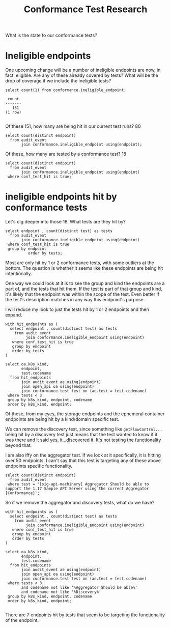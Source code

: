 #+title: Conformance Test Research

What is the state fo our conformance tests?

* Ineligible endpoints
One upcoming change will be a number of ineligible endpoints are now, in fact, eligible.  Are any of these already covered by tests?  What will be the drop of coverage if we include the ineligible tests?

#+NAME: How many ineligible endpoints?
#+begin_src sql-mode
select count(1) from conformance.ineligible_endpoint;
#+end_src

#+RESULTS: How many ineligible endpoints?
#+begin_SRC example
 count
-------
   151
(1 row)

#+end_SRC

#+RESULTS:
#+begin_SRC example
 count
-------
   151
(1 row)

#+end_SRC

Of these 151, how many are being hit in our current test runs? 80

#+begin_src sql-mode
select count(distinct endpoint)
  from audit_event
       join conformance.ineligible_endpoint using(endpoint);
#+end_src

#+RESULTS:
#+begin_SRC example
 count
-------
    80
(1 row)
#+end_SRC

Of these, how many are tested by a conformance test? 18

#+begin_src sql-mode
select count(distinct endpoint)
  from audit_event
       join conformance.ineligible_endpoint using(endpoint)
 where conf_test_hit is true;
#+end_src

#+RESULTS:
#+begin_SRC example
 count
-------
    18
(1 row)

#+end_SRC

* ineligible endpoints hit by conformance tests

Let's dig deeper into those 18. What tests are they hit by?

#+begin_src sql-mode
select endpoint , count(distinct test) as tests
  from audit_event
       join conformance.ineligible_endpoint using(endpoint)
 where conf_test_hit is true
 group by endpoint
          order by tests;
#+end_src

#+RESULTS:
#+begin_SRC example
                    endpoint                    | tests
------------------------------------------------+-------
 readStorageV1CSIDriver                         |     1
 deleteRbacAuthorizationV1ClusterRole           |     1
 deleteStorageV1CSIDriver                       |     1
 getFlowcontrolApiserverAPIGroup                |     1
 getRbacAuthorizationAPIGroup                   |     1
 getRbacAuthorizationV1APIResources             |     1
 listStorageV1CSIDriver                         |     1
 patchCoreV1NamespacedPodEphemeralcontainers    |     1
 createRbacAuthorizationV1ClusterRole           |     1
 createStorageV1CSIDriver                       |     1
 getStorageV1APIResources                       |     2
 deleteRbacAuthorizationV1ClusterRoleBinding    |     2
 getStorageAPIGroup                             |     2
 createRbacAuthorizationV1ClusterRoleBinding    |     2
 listCoreV1NamespacedPersistentVolumeClaim      |     8
 listCoreV1PersistentVolume                     |     8
 deleteRbacAuthorizationV1NamespacedRoleBinding |    20
 createRbacAuthorizationV1NamespacedRoleBinding |    20
(18 rows)

#+end_SRC

Most are only hit by 1 or 2 conformance tests, with some outliers at the bottom. The question is whether it seems like these endpoints are being hit intentionally.

One way we could look at it is to see the group and kind the endpoints are a part of, and the tests that hit them. If the test is part of that group and kind, it's likely that the endpoint was within the scope of the test. Even better if the test's description matches in any way this endpoint's purpose.


I will reduce my look to just the tests hit by 1 or 2 endpoints and then expand.

#+begin_src sql-mode
with hit_endpoints as (
  select endpoint , count(distinct test) as tests
    from audit_event
         join conformance.ineligible_endpoint using(endpoint)
   where conf_test_hit is true
   group by endpoint
   order by tests
)

select oa.k8s_kind,
       endpoint,
       test.codename
  from hit_endpoints
       join audit_event ae using(endpoint)
       join open_api oa using(endpoint)
       join conformance.test test on (ae.test = test.codename)
 where tests < 3
 group by k8s_kind, endpoint, codename
 order by k8s_kind, endpoint;
#+end_src

#+RESULTS:
#+begin_SRC example
      k8s_kind       |                  endpoint                   |                                                            codename
---------------------+---------------------------------------------+--------------------------------------------------------------------------------------------------------------------------------
 ClusterRole         | createRbacAuthorizationV1ClusterRole        | [sig-api-machinery] Aggregator Should be able to support the 1.17 Sample API Server using the current Aggregator [Conformance]
 ClusterRole         | deleteRbacAuthorizationV1ClusterRole        | [sig-api-machinery] Aggregator Should be able to support the 1.17 Sample API Server using the current Aggregator [Conformance]
 ClusterRoleBinding  | createRbacAuthorizationV1ClusterRoleBinding | [sig-api-machinery] Aggregator Should be able to support the 1.17 Sample API Server using the current Aggregator [Conformance]
 ClusterRoleBinding  | createRbacAuthorizationV1ClusterRoleBinding | [sig-auth] ServiceAccounts ServiceAccountIssuerDiscovery should support OIDC discovery of service account issuer [Conformance]
 ClusterRoleBinding  | deleteRbacAuthorizationV1ClusterRoleBinding | [sig-api-machinery] Aggregator Should be able to support the 1.17 Sample API Server using the current Aggregator [Conformance]
 ClusterRoleBinding  | deleteRbacAuthorizationV1ClusterRoleBinding | [sig-auth] ServiceAccounts ServiceAccountIssuerDiscovery should support OIDC discovery of service account issuer [Conformance]
 CSIDriver           | createStorageV1CSIDriver                    | [sig-storage] CSIInlineVolumes should support ephemeral VolumeLifecycleMode in CSIDriver API [Conformance]
 CSIDriver           | deleteStorageV1CSIDriver                    | [sig-storage] CSIInlineVolumes should support ephemeral VolumeLifecycleMode in CSIDriver API [Conformance]
 CSIDriver           | listStorageV1CSIDriver                      | [sig-storage] CSIInlineVolumes should support ephemeral VolumeLifecycleMode in CSIDriver API [Conformance]
 CSIDriver           | readStorageV1CSIDriver                      | [sig-storage] CSIInlineVolumes should support ephemeral VolumeLifecycleMode in CSIDriver API [Conformance]
 EphemeralContainers | patchCoreV1NamespacedPodEphemeralcontainers | [sig-node] Ephemeral Containers [NodeConformance] will start an ephemeral container in an existing pod [Conformance]
 Pod                 | patchCoreV1NamespacedPodEphemeralcontainers | [sig-node] Ephemeral Containers [NodeConformance] will start an ephemeral container in an existing pod [Conformance]
                     | getFlowcontrolApiserverAPIGroup             | [sig-api-machinery] Discovery should validate PreferredVersion for each APIGroup [Conformance]
                     | getRbacAuthorizationAPIGroup                | [sig-api-machinery] Discovery should validate PreferredVersion for each APIGroup [Conformance]
                     | getRbacAuthorizationV1APIResources          | [sig-api-machinery] Aggregator Should be able to support the 1.17 Sample API Server using the current Aggregator [Conformance]
                     | getStorageAPIGroup                          | [sig-api-machinery] Discovery should validate PreferredVersion for each APIGroup [Conformance]
                     | getStorageAPIGroup                          | [sig-storage] CSIStorageCapacity  should support CSIStorageCapacities API operations [Conformance]
                     | getStorageV1APIResources                    | [sig-api-machinery] Aggregator Should be able to support the 1.17 Sample API Server using the current Aggregator [Conformance]
                     | getStorageV1APIResources                    | [sig-storage] CSIStorageCapacity  should support CSIStorageCapacities API operations [Conformance]
(19 rows)

#+end_SRC

Of these, from my eyes, the storage endpoints and the ephemeral container
endpoints are being hit by a kind/domain specific test.

We can remove the discovery test, since something
like ~getFlowControl...~ being hit by a discovery test just means that the test
wanted to know if it was there and it said yes, it...discovered it. It's not
testing the functionality beyond that.

I am also iffy on the aggregator test. If we look at it specifically, it is
hitting over 50 endpoints. I can't say that this test is targeting any of these
above endpoints specific functionality.

#+begin_src sql-mode
select count(distinct endpoint)
  from audit_event
 where test = '[sig-api-machinery] Aggregator Should be able to support the 1.17 Sample API Server using the current Aggregator [Conformance]';
#+end_src

#+RESULTS:
#+begin_SRC example
 count
-------
    53
(1 row)

#+end_SRC

So if we remove the aggregator and discovery tests, what do we have?

#+begin_src sql-mode
with hit_endpoints as (
  select endpoint , count(distinct test) as tests
    from audit_event
         join conformance.ineligible_endpoint using(endpoint)
   where conf_test_hit is true
   group by endpoint
   order by tests
)

select oa.k8s_kind,
       endpoint,
       test.codename
  from hit_endpoints
       join audit_event ae using(endpoint)
       join open_api oa using(endpoint)
       join conformance.test test on (ae.test = test.codename)
 where tests < 3
       and codename not like '%Aggregator Should be able%'
       and codename not like '%Discovery%'
 group by k8s_kind, endpoint, codename
 order by k8s_kind, endpoint;

#+end_src

#+RESULTS:
#+begin_SRC example
      k8s_kind       |                  endpoint                   |                                                       codename
---------------------+---------------------------------------------+----------------------------------------------------------------------------------------------------------------------
 CSIDriver           | createStorageV1CSIDriver                    | [sig-storage] CSIInlineVolumes should support ephemeral VolumeLifecycleMode in CSIDriver API [Conformance]
 CSIDriver           | deleteStorageV1CSIDriver                    | [sig-storage] CSIInlineVolumes should support ephemeral VolumeLifecycleMode in CSIDriver API [Conformance]
 CSIDriver           | listStorageV1CSIDriver                      | [sig-storage] CSIInlineVolumes should support ephemeral VolumeLifecycleMode in CSIDriver API [Conformance]
 CSIDriver           | readStorageV1CSIDriver                      | [sig-storage] CSIInlineVolumes should support ephemeral VolumeLifecycleMode in CSIDriver API [Conformance]
 EphemeralContainers | patchCoreV1NamespacedPodEphemeralcontainers | [sig-node] Ephemeral Containers [NodeConformance] will start an ephemeral container in an existing pod [Conformance]
 Pod                 | patchCoreV1NamespacedPodEphemeralcontainers | [sig-node] Ephemeral Containers [NodeConformance] will start an ephemeral container in an existing pod [Conformance]
                     | getStorageAPIGroup                          | [sig-storage] CSIStorageCapacity  should support CSIStorageCapacities API operations [Conformance]
                     | getStorageV1APIResources                    | [sig-storage] CSIStorageCapacity  should support CSIStorageCapacities API operations [Conformance]
(8 rows)

#+end_SRC

There are 7 endpoints hit by tests that seem to be targeting the functionality of the endpoint.
